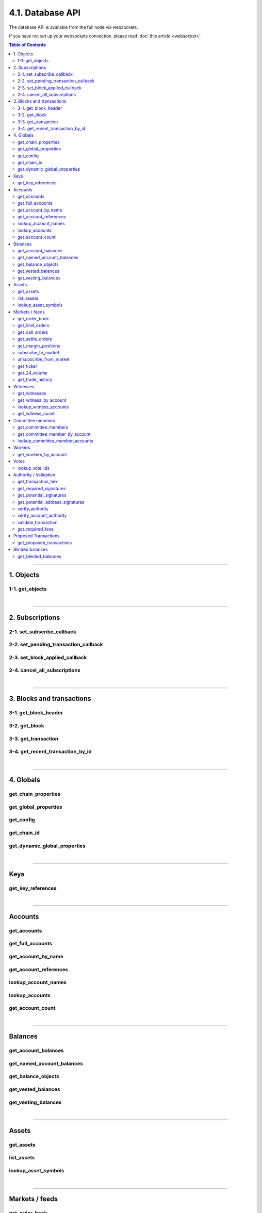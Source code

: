 


4.1. Database API
*******************

The database API is available from the full node via websockets.

If you have not set up your websockets connection, please read :doc:`this
article <websocket>`.


.. contents:: Table of Contents
   :local:
   
----------
   

1. Objects
=================

1-1. get_objects
-------------------------
.. doxygenfunction:: graphene::app::database_api::get_objects

|

**************

2. Subscriptions
================
2-1. set_subscribe_callback
-------------------------
.. doxygenfunction:: graphene::app::database_api::set_subscribe_callback

2-2. set_pending_transaction_callback
-------------------------------------
.. doxygenfunction:: graphene::app::database_api::set_pending_transaction_callback

2-3. set_block_applied_callback
-------------------------------------
.. doxygenfunction:: graphene::app::database_api::set_block_applied_callback

2-4. cancel_all_subscriptions
-------------------------------------
.. doxygenfunction:: graphene::app::database_api::cancel_all_subscriptions

|

**************

3. Blocks and transactions
=========================

3-1. get_block_header
-------------------------------------
.. doxygenfunction:: graphene::app::database_api::get_block_header

3-2. get_block
-------------------------------------
.. doxygenfunction:: graphene::app::database_api::get_block

3-3. get_transaction
-------------------------------------
.. doxygenfunction:: graphene::app::database_api::get_transaction

3-4. get_recent_transaction_by_id
-------------------------------------
.. doxygenfunction:: graphene::app::database_api::get_recent_transaction_by_id

|

**************

4. Globals
===============
get_chain_properties
-------------------------------------
.. doxygenfunction:: graphene::app::database_api::get_chain_properties

get_global_properties
-------------------------------------
.. doxygenfunction:: graphene::app::database_api::get_global_properties

get_config
-------------------------------------
.. doxygenfunction:: graphene::app::database_api::get_config

get_chain_id
-------------------------------------
.. doxygenfunction:: graphene::app::database_api::get_chain_id

get_dynamic_global_properties
-------------------------------------
.. doxygenfunction:: graphene::app::database_api::get_dynamic_global_properties

|

**************

Keys
===========
get_key_references
-------------------------------------
.. doxygenfunction:: graphene::app::database_api::get_key_references

|

**************

Accounts
=============

get_accounts
---------------------
.. doxygenfunction:: graphene::app::database_api::get_accounts

get_full_accounts
---------------------
.. doxygenfunction:: graphene::app::database_api::get_full_accounts

get_account_by_name
----------------------
.. doxygenfunction:: graphene::app::database_api::get_account_by_name

get_account_references
------------------------
.. doxygenfunction:: graphene::app::database_api::get_account_references

lookup_account_names
--------------------------
.. doxygenfunction:: graphene::app::database_api::lookup_account_names

lookup_accounts
-------------------------
.. doxygenfunction:: graphene::app::database_api::lookup_accounts

get_account_count
-------------------------
.. doxygenfunction:: graphene::app::database_api::get_account_count


|

**************

Balances
===========
get_account_balances
-------------------------------------
.. doxygenfunction:: graphene::app::database_api::get_account_balances

get_named_account_balances
-------------------------------------
.. doxygenfunction:: graphene::app::database_api::get_named_account_balances

get_balance_objects
-------------------------------------
.. doxygenfunction:: graphene::app::database_api::get_balance_objects

get_vested_balances
-------------------------------------
.. doxygenfunction:: graphene::app::database_api::get_vested_balances

get_vesting_balances
-------------------------------------
.. doxygenfunction:: graphene::app::database_api::get_vesting_balances

|

**************

Assets
===========
get_assets
-------------------------------------
.. doxygenfunction:: graphene::app::database_api::get_assets

list_assets
-------------------------------------
.. doxygenfunction:: graphene::app::database_api::list_assets

lookup_asset_symbols
-------------------------------------
.. doxygenfunction:: graphene::app::database_api::lookup_asset_symbols

|

**************

Markets / feeds
=================
get_order_book
-------------------------------------
.. doxygenfunction:: graphene::app::database_api::get_order_book

get_limit_orders
-------------------------------------
.. doxygenfunction:: graphene::app::database_api::get_limit_orders

get_call_orders
-------------------------------------
.. doxygenfunction:: graphene::app::database_api::get_call_orders

get_settle_orders
-------------------------------------
.. doxygenfunction:: graphene::app::database_api::get_settle_orders

get_margin_positions
-------------------------------------
.. doxygenfunction:: graphene::app::database_api::get_margin_positions

subscribe_to_market
-------------------------------------
.. doxygenfunction:: graphene::app::database_api::subscribe_to_market

unsubscribe_from_market
-------------------------------------
.. doxygenfunction:: graphene::app::database_api::unsubscribe_from_market

get_ticker
-------------------------------------
.. doxygenfunction:: graphene::app::database_api::get_ticker

get_24_volume
-------------------------------------
.. doxygenfunction:: graphene::app::database_api::get_24_volume

get_trade_history
-------------------------------------
.. doxygenfunction:: graphene::app::database_api::get_trade_history

|

**************

Witnesses
===============
get_witnesses
-------------------------------------
.. doxygenfunction:: graphene::app::database_api::get_witnesses

get_witness_by_account
-------------------------------------
.. doxygenfunction:: graphene::app::database_api::get_witness_by_account

lookup_witness_accounts
-------------------------------------
.. doxygenfunction:: graphene::app::database_api::lookup_witness_accounts

get_witness_count
-------------------------------------
.. doxygenfunction:: graphene::app::database_api::get_witness_count

|

**************

Committee members
====================
get_committee_members
-------------------------------------
.. doxygenfunction:: graphene::app::database_api::get_committee_members

get_committee_member_by_account
-------------------------------------
.. doxygenfunction:: graphene::app::database_api::get_committee_member_by_account

lookup_committee_member_accounts
-------------------------------------
.. doxygenfunction:: graphene::app::database_api::lookup_committee_member_accounts


|

**************

Workers
=================
get_workers_by_account
-------------------------------------
.. doxygenfunction:: graphene::app::database_api::get_workers_by_account

|

**************

Votes
=============
lookup_vote_ids
-------------------------------------
.. doxygenfunction:: graphene::app::database_api::lookup_vote_ids

|

**************

Authority / Validation
=======================
get_transaction_hex
-------------------------------------
.. doxygenfunction:: graphene::app::database_api::get_transaction_hex

get_required_signatures
-------------------------------------
.. doxygenfunction:: graphene::app::database_api::get_required_signatures

get_potential_signatures
-------------------------------------
.. doxygenfunction:: graphene::app::database_api::get_potential_signatures

get_potential_address_signatures
-------------------------------------
.. doxygenfunction:: graphene::app::database_api::get_potential_address_signatures

verify_authority
-------------------------------------
.. doxygenfunction:: graphene::app::database_api::verify_authority

verify_account_authority
-------------------------------------
.. doxygenfunction:: graphene::app::database_api::verify_account_authority

validate_transaction
-------------------------------------
.. doxygenfunction:: graphene::app::database_api::validate_transaction

get_required_fees
-------------------------------------
.. doxygenfunction:: graphene::app::database_api::get_required_fees

|

**************

Proposed Transactions
======================

get_proposed_transactions
-------------------------------------
.. doxygenfunction:: graphene::app::database_api::get_proposed_transactions

|

**************

Blinded balances
====================

get_blinded_balances
-------------------------------------
.. doxygenfunction:: graphene::app::database_api::get_blinded_balances



|
